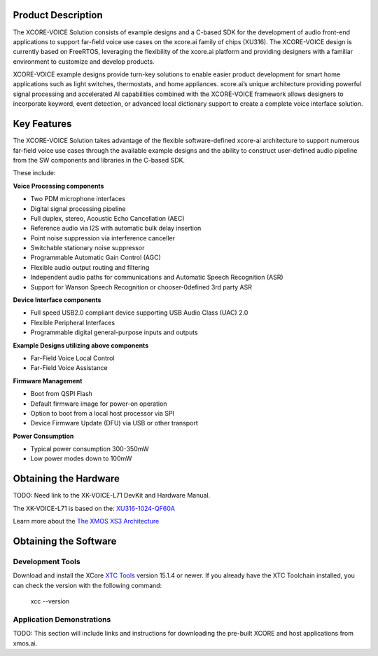 ###################
Product Description 
###################

The XCORE-VOICE Solution consists of example designs and a C-based SDK for the development of audio front-end applications to support far-field voice use cases on the xcore.ai family of chips (XU316). The XCORE-VOICE design is currently based on FreeRTOS, leveraging the flexibility of the xcore.ai platform and providing designers with a familiar environment to customize and develop products.

XCORE-VOICE example designs provide turn-key solutions to enable easier product development for smart home applications such as light switches, thermostats, and home appliances. xcore.ai’s unique architecture providing powerful signal processing and accelerated AI capabilities combined with the XCORE-VOICE framework allows designers to incorporate keyword, event detection, or advanced local dictionary support to create a complete voice interface solution. 

############
Key Features 
############

The XCORE-VOICE Solution takes advantage of the flexible software-defined xcore-ai architecture to support numerous far-field voice use cases through the available example designs and the ability to construct user-defined audio pipeline from the SW components and libraries in the C-based SDK. 

These include: 

**Voice Processing components**

- Two PDM microphone interfaces 
- Digital signal processing pipeline 
- Full duplex, stereo, Acoustic Echo Cancellation (AEC) 
- Reference audio via I2S with automatic bulk delay insertion 
- Point noise suppression via interference canceller 
- Switchable stationary noise suppressor 
- Programmable Automatic Gain Control (AGC) 
- Flexible audio output routing and filtering 
- Independent audio paths for communications and Automatic Speech Recognition (ASR) 
- Support for Wanson Speech Recognition or chooser-0defined 3rd party ASR 

**Device Interface components**

- Full speed USB2.0 compliant device supporting USB Audio Class (UAC) 2.0 
- Flexible Peripheral Interfaces 
- Programmable digital general-purpose inputs and outputs 

**Example Designs utilizing above components**

- Far-Field Voice Local Control 
- Far-Field Voice Assistance 

**Firmware Management**

- Boot from QSPI Flash 
- Default firmware image for power-on operation 
- Option to boot from a local host processor via SPI 
- Device Firmware Update (DFU) via USB or other transport

**Power Consumption**

- Typical power consumption 300-350mW 
- Low power modes down to 100mW 

######################
Obtaining the Hardware
######################

TODO: Need link to the XK-VOICE-L71 DevKit and Hardware Manual.  

The XK-VOICE-L71 is based on the: `XU316-1024-QF60A <https://www.xmos.ai/file/xu316-1024-qf60b-xcore_ai-datasheet?version=latest>`_

Learn more about the `The XMOS XS3 Architecture <https://www.xmos.ai/download/The-XMOS-XS3-Architecture.pdf>`_

######################
Obtaining the Software
######################

*****************
Development Tools
*****************

Download and install the XCore `XTC Tools <https://www.xmos.ai/software-tools/>`_ version 15.1.4 or newer. If you already have the XTC Toolchain installed, you can check the version with the following command:

    xcc --version

**************************
Application Demonstrations 
**************************

TODO: This section will include links and instructions for downloading the pre-built XCORE and host applications from xmos.ai.
